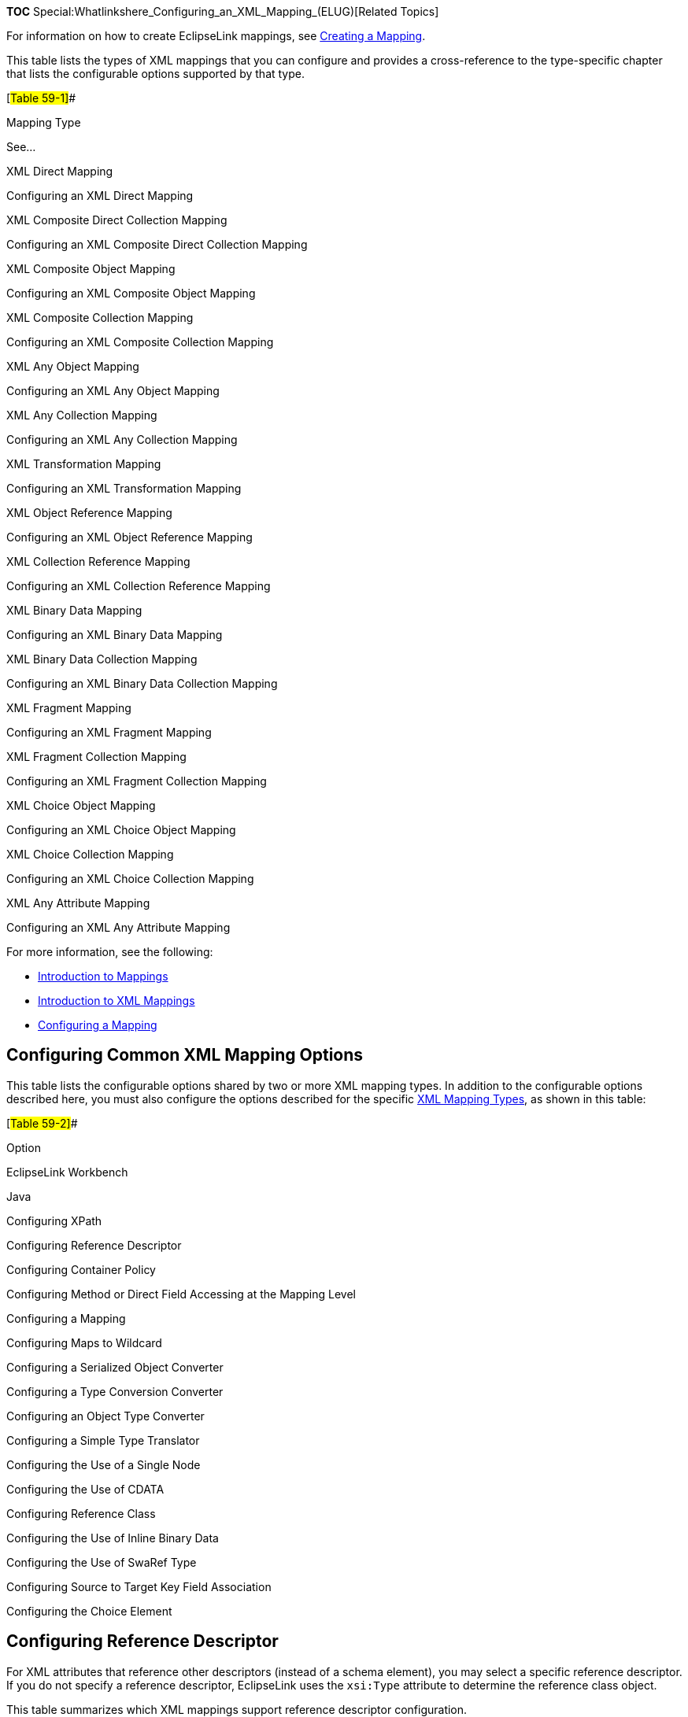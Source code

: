 *TOC* Special:Whatlinkshere_Configuring_an_XML_Mapping_(ELUG)[Related
Topics]

For information on how to create EclipseLink mappings, see
link:Creating%20a%20Mapping%20(ELUG)[Creating a Mapping].

This table lists the types of XML mappings that you can configure and
provides a cross-reference to the type-specific chapter that lists the
configurable options supported by that type.

[#Table 59-1]##

Mapping Type

See…

XML Direct Mapping

Configuring an XML Direct Mapping

XML Composite Direct Collection Mapping

Configuring an XML Composite Direct Collection Mapping

XML Composite Object Mapping

Configuring an XML Composite Object Mapping

XML Composite Collection Mapping

Configuring an XML Composite Collection Mapping

XML Any Object Mapping

Configuring an XML Any Object Mapping

XML Any Collection Mapping

Configuring an XML Any Collection Mapping

XML Transformation Mapping

Configuring an XML Transformation Mapping

XML Object Reference Mapping

Configuring an XML Object Reference Mapping

XML Collection Reference Mapping

Configuring an XML Collection Reference Mapping

XML Binary Data Mapping

Configuring an XML Binary Data Mapping

XML Binary Data Collection Mapping

Configuring an XML Binary Data Collection Mapping

XML Fragment Mapping

Configuring an XML Fragment Mapping

XML Fragment Collection Mapping

Configuring an XML Fragment Collection Mapping

XML Choice Object Mapping

Configuring an XML Choice Object Mapping

XML Choice Collection Mapping

Configuring an XML Choice Collection Mapping

XML Any Attribute Mapping

Configuring an XML Any Attribute Mapping

For more information, see the following:

* link:Introduction%20to%20Mappings%20(ELUG)[Introduction to Mappings]
* link:Introduction%20to%20XML%20Mappings%20(ELUG)[Introduction to XML
Mappings]
* link:Configuring%20a%20Mapping%20(ELUG)[Configuring a Mapping]

== Configuring Common XML Mapping Options

This table lists the configurable options shared by two or more XML
mapping types. In addition to the configurable options described here,
you must also configure the options described for the specific
link:Introduction%20to%20XML%20Mappings%20(ELUG)#XML_Mapping_Types[XML
Mapping Types], as shown in this table:

[#Table 59-2]##

Option

EclipseLink Workbench

Java

Configuring XPath

Configuring Reference Descriptor

Configuring Container Policy

Configuring Method or Direct Field Accessing at the Mapping Level

Configuring a Mapping

Configuring Maps to Wildcard

Configuring a Serialized Object Converter

Configuring a Type Conversion Converter

Configuring an Object Type Converter

Configuring a Simple Type Translator

Configuring the Use of a Single Node

Configuring the Use of CDATA

Configuring Reference Class

Configuring the Use of Inline Binary Data

Configuring the Use of SwaRef Type

Configuring Source to Target Key Field Association

Configuring the Choice Element

== Configuring Reference Descriptor

For XML attributes that reference other descriptors (instead of a schema
element), you may select a specific reference descriptor. If you do not
specify a reference descriptor, EclipseLink uses the `+xsi:Type+`
attribute to determine the reference class object.

This table summarizes which XML mappings support reference descriptor
configuration.

[#Table 59-3]## *_XML Mapping Support for Reference Descriptor
Configuration_*

XML Mapping

Using the Workbench

Using Java

XML direct mapping

XML composite direct collection mapping

XML composite object mapping

XML composite collection mapping

XML any object mapping

XML any collection mapping

XML transformation mapping

XML object reference mapping

XML object collection mapping

XML binary data mapping

XML binary data collection mapping

XML fragment mapping

XML fragment collection mapping

XML choice object mapping

XML choice collection mapping

XML any attribute mapping

=== How to Configure a Reference Descriptor Using Workbench

To specify a reference descriptor for an XML mapping that references
another descriptor (instead of a schema element), use this procedure.

[arabic]
. Select the mapped attribute in the *Navigator*. Its properties appear
in the Editor.
. Click the *General* tab. The General tab appears.*_General Tab,
Reference Descriptor Field_* image:xmlrefd.gif[General Tab, Reference
Descriptor Field,title="General Tab, Reference Descriptor Field"]
. If this XML attribute refers to another descriptor (instead of a
schema element), use the *Reference Descriptor* field to select a
descriptor in the project.

== Configuring Maps to Wildcard

This attribute applies only to the Workbench. Use this option to solve
"`No XPath specified`" problems (see
link:Using%20Workbench%20(ELUG)#How_to_Use_the_Problems_Window[How to
Use the Problems Window]) for an XML mapping that does not need an XPath
(see
link:Configuring%20a%20Mapping%20(ELUG)#Configuring_XPath[Configuring
XPath]) for it maps to a wildcard.

If the XML mapping is owned by an `+anyType+` descriptor (see
link:Configuring%20an%20XML%20Descriptor%20(ELUG)#Configuring_for_Complex_Type_of_anyType[Configuring
for Complex Type of anyType]), it cannot map to a wildcard, and you must
specify an XPath.

This table summarizes which XML mappings support maps to wildcard
configuration.

[#Table 59-4]## *_XML Mapping Support for Maps to Wildcard
Configuration_*

XML Mapping

Using the Workbench

Using Java

XML direct mapping

XML composite direct collection mapping

XML composite object mapping

XML composite collection mapping

XML any object mapping

XML any collection mapping

XML transformation mapping

XML object reference mapping

XML object collection mapping

XML binary data mapping

XML binary data collection mapping

XML fragment mapping

XML fragment collection mapping

XML choice object mapping

XML choice collection mapping

XML any attribute mapping

=== How to Configure Maps to Wildcard Using Workbench

To specify a map a schema element using the `+xs:any+` declaration, use
this procedure.

[arabic]
. Select the mapped attribute in the *Navigator*. Its properties appear
in the Editor.
. *_Mapping Tab, Maps to Wildcard Option_* image:wildcard.gif[Mapping
Tab, Maps to Wildcard
Option,title="Mapping Tab, Maps to Wildcard Option"]
. If the XML mapping is not owned by an `+anyType+` descriptor (see
link:Configuring%20an%20XML%20Descriptor%20(ELUG)#Configuring_for_Complex_Type_of_anyType[Configuring
for Complex Type of anyType]) and maps to a wildcard, then you do not
need to specify an XPath (see
link:Configuring%20a%20Mapping%20(ELUG)#Configuring_XPath[Configuring
XPath]). Select the *Maps to Wildcard (uses "`any`" tag)* option to
clear the missing XPath neediness message.
. If the XML mapping is owned by an `+anyType+` descriptor, it cannot
map to a wildcard and you must specify an XPath. Deselect the *Maps to
Wildcard (Uses "`any`" tag)* option and ensure that you specify an
XPath.

== Configuring Source to Target Key Field Association

This option is applicable to key on source-based mappings. Use this
option to add a source and target XPath pair to the map of such key
pairs.

This table summarizes which XML mappings support source to target key
field association configuration.

[#Table 59-5]## *_XML Mapping Support for Source to Target Key Field
Association Configuration_*

XML Mapping

Using the Workbench

Using Java

XML direct mapping

XML composite direct collection mapping

XML composite object mapping

XML composite collection mapping

XML any object mapping

XML any collection mapping

XML transformation mapping

XML object reference mapping

XML object collection mapping

XML binary data mapping

XML binary data collection mapping

XML fragment mapping

XML fragment collection mapping

XML choice object mapping

XML choice collection mapping

XML any attribute mapping

=== How to Configure Source to Target Key Field Association Using Java

To configure the source to target key field association for your
mapping, use the `+XMLObjectReferenceMapping+` method
`+addSourceToTargetKeyFieldAssociation+` to add a specified source and
target XPath pair to the map.

== Configuring Reference Class

This option is applicable to key on source-based mappings.

Use this option to define the reference class, whose instances your XML
object reference mapping will store in the domain objects.

This table summarizes which XML mappings support source to target key
field association configuration.

[#Table 59-6]## *_XML Mapping Support for Reference Class
Configuration_*

XML Mapping

Using the Workbench

Using Java

XML direct mapping

XML composite direct collection mapping

XML composite object mapping

XML composite collection mapping

XML any object mapping

XML any collection mapping

XML transformation mapping

XML object reference mapping

XML object collection mapping

XML binary data mapping

XML binary data collection mapping

XML fragment mapping

XML fragment collection mapping

XML choice object mapping

XML choice collection mapping

XML any attribute mapping

=== How to Configure Reference Class Using Java

To configure a reference class for your mapping, use the
`+AggregateMapping+` method `+setReferenceClass+`.

== Configuring the Use of Inline Binary Data

This option is applicable to binary data mappings.

Use this option to define whether or not there should always be inline
binary data for this mapping.

This table summarizes which XML mappings support the use of inline
binary data configuration.

[#Table 59-7]## *_XML Mapping Support for the Use of Inline Binary Data
Configuration_*

XML Mapping

Using the Workbench

Using Java

XML direct mapping

XML composite direct collection mapping

XML composite object mapping

XML composite collection mapping

XML any object mapping

XML any collection mapping

XML transformation mapping

XML object reference mapping

XML object collection mapping

XML binary data mapping

XML binary data collection mapping

XML fragment mapping

XML fragment collection mapping

XML choice object mapping

XML choice collection mapping

XML any attribute mapping

=== How to Configure the Use of Inline Binary Data Using Java

To configure the use of inline binary data for your mapping, use the
`+XMLBinaryDataMapping+` or `+XMLBinaryDataCollectionMapping+` method
`+setShouldInlineBinaryData+`. If you set it to `+true+`, you disable
consideration for attachment handling for this mapping and indicate that
you only want inline data.

== Configuring the Use of SwaRef Type

This option is applicable to binary data mappings.

Use this option to specify that the target node of this mapping is of
type xs:swaref.

This table summarizes which XML mappings support the use of SwaRef type
configuration.

[#Table 59-8]## *_XML Mapping Support for the Use of SwaRef Type
Configuration_*

XML Mapping

Using the Workbench

Using Java

XML direct mapping

XML composite direct collection mapping

XML composite object mapping

XML composite collection mapping

XML any object mapping

XML any collection mapping

XML transformation mapping

XML object reference mapping

XML object collection mapping

XML binary data mapping

XML binary data collection mapping

XML fragment mapping

XML fragment collection mapping

XML choice object mapping

XML choice collection mapping

XML any attribute mapping

=== How to Configure the Use of SwaRef Type Using Java

To configure the use of SwaRef type for your mapping, use the
`+XMLBinaryDataMapping+` or `+XMLBinaryDataCollectionMapping+` method
`+setSwaRef+`. If you set it to `+true+`, you indicate that the target
node of this mapping is of type `+xs:swaref+`.

== Configuring the Choice Element

This option is applicable to choice mappings.

Use this option to specify an XPath and the type assocated with this
XPath.

This table summarizes which XML mappings support the choice element
configuration.

[#Table 59-9]## *_XML Mapping Support for the Choice Element
Configuration_*

XML Mapping

Using the Workbench

Using Java

XML direct mapping

XML composite direct collection mapping

XML composite object mapping

XML composite collection mapping

XML any object mapping

XML any collection mapping

XML transformation mapping

XML object reference mapping

XML object collection mapping

XML binary data mapping

XML binary data collection mapping

XML fragment mapping

XML fragment collection mapping

XML choice object mapping

XML choice collection mapping

XML any attribute mapping

=== How to Configure the Choice Element Using Java

Use the following `+XMLChoiceObjectMapping+` or
`+XMLChoiceCollectionMapping+` methods to add choice element:

* `+addChoiceElement(String xpath, Class elementType)+`
* `+addChoiceElement(String xpath, String elementTypeName)+`

'''''

_link:EclipseLink_User's_Guide_Copyright_Statement[Copyright Statement]_

Category:_EclipseLink_User's_Guide[Category: EclipseLink User’s Guide]
Category:_Release_1[Category: Release 1] Category:_Task[Category: Task]
Category:_XML[Category: XML]
